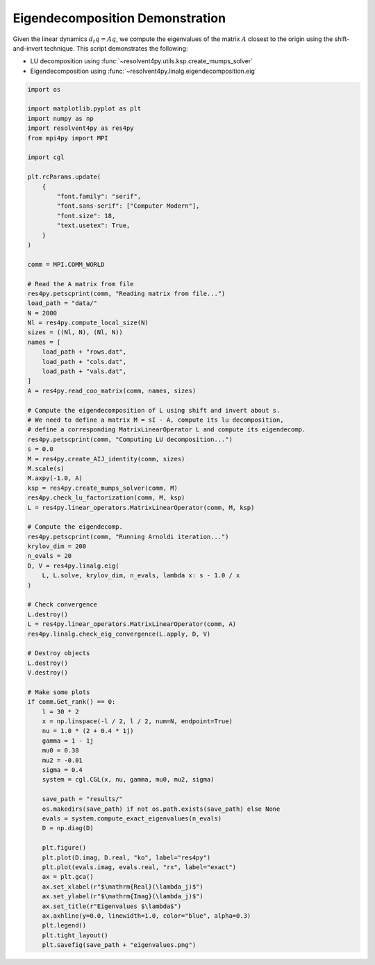 
.. DO NOT EDIT.
.. THIS FILE WAS AUTOMATICALLY GENERATED BY SPHINX-GALLERY.
.. TO MAKE CHANGES, EDIT THE SOURCE PYTHON FILE:
.. "auto_examples/cgl/demonstrate_eigendecomposition.py"
.. LINE NUMBERS ARE GIVEN BELOW.

.. only:: html

    .. note::
        :class: sphx-glr-download-link-note

        :ref:`Go to the end <sphx_glr_download_auto_examples_cgl_demonstrate_eigendecomposition.py>`
        to download the full example code.

.. rst-class:: sphx-glr-example-title

.. _sphx_glr_auto_examples_cgl_demonstrate_eigendecomposition.py:


Eigendecomposition Demonstration
================================

Given the linear dynamics :math:`d_t q = Aq`, we compute the eigenvalues of
the matrix :math:`A` closest to the origin using the shift-and-invert technique.
This script demonstrates the following:

- LU decomposition using :func:`~resolvent4py.utils.ksp.create_mumps_solver`
- Eigendecomposition using 
  :func:`~resolvent4py.linalg.eigendecomposition.eig`

.. GENERATED FROM PYTHON SOURCE LINES 14-104

.. code-block:: Python


    import os

    import matplotlib.pyplot as plt
    import numpy as np
    import resolvent4py as res4py
    from mpi4py import MPI

    import cgl

    plt.rcParams.update(
        {
            "font.family": "serif",
            "font.sans-serif": ["Computer Modern"],
            "font.size": 18,
            "text.usetex": True,
        }
    )

    comm = MPI.COMM_WORLD

    # Read the A matrix from file
    res4py.petscprint(comm, "Reading matrix from file...")
    load_path = "data/"
    N = 2000
    Nl = res4py.compute_local_size(N)
    sizes = ((Nl, N), (Nl, N))
    names = [
        load_path + "rows.dat",
        load_path + "cols.dat",
        load_path + "vals.dat",
    ]
    A = res4py.read_coo_matrix(comm, names, sizes)

    # Compute the eigendecomposition of L using shift and invert about s.
    # We need to define a matrix M = sI - A, compute its lu decomposition,
    # define a corresponding MatrixLinearOperator L and compute its eigendecomp.
    res4py.petscprint(comm, "Computing LU decomposition...")
    s = 0.0
    M = res4py.create_AIJ_identity(comm, sizes)
    M.scale(s)
    M.axpy(-1.0, A)
    ksp = res4py.create_mumps_solver(comm, M)
    res4py.check_lu_factorization(comm, M, ksp)
    L = res4py.linear_operators.MatrixLinearOperator(comm, M, ksp)

    # Compute the eigendecomp.
    res4py.petscprint(comm, "Running Arnoldi iteration...")
    krylov_dim = 200
    n_evals = 20
    D, V = res4py.linalg.eig(
        L, L.solve, krylov_dim, n_evals, lambda x: s - 1.0 / x
    )

    # Check convergence
    L.destroy()
    L = res4py.linear_operators.MatrixLinearOperator(comm, A)
    res4py.linalg.check_eig_convergence(L.apply, D, V)

    # Destroy objects
    L.destroy()
    V.destroy()

    # Make some plots
    if comm.Get_rank() == 0:
        l = 30 * 2
        x = np.linspace(-l / 2, l / 2, num=N, endpoint=True)
        nu = 1.0 * (2 + 0.4 * 1j)
        gamma = 1 - 1j
        mu0 = 0.38
        mu2 = -0.01
        sigma = 0.4
        system = cgl.CGL(x, nu, gamma, mu0, mu2, sigma)

        save_path = "results/"
        os.makedirs(save_path) if not os.path.exists(save_path) else None
        evals = system.compute_exact_eigenvalues(n_evals)
        D = np.diag(D)

        plt.figure()
        plt.plot(D.imag, D.real, "ko", label="res4py")
        plt.plot(evals.imag, evals.real, "rx", label="exact")
        ax = plt.gca()
        ax.set_xlabel(r"$\mathrm{Real}(\lambda_j)$")
        ax.set_ylabel(r"$\mathrm{Imag}(\lambda_j)$")
        ax.set_title(r"Eigenvalues $\lambda$")
        ax.axhline(y=0.0, linewidth=1.0, color="blue", alpha=0.3)
        plt.legend()
        plt.tight_layout()
        plt.savefig(save_path + "eigenvalues.png")


.. _sphx_glr_download_auto_examples_cgl_demonstrate_eigendecomposition.py:

.. only:: html

  .. container:: sphx-glr-footer sphx-glr-footer-example

    .. container:: sphx-glr-download sphx-glr-download-jupyter

      :download:`Download Jupyter notebook: demonstrate_eigendecomposition.ipynb <demonstrate_eigendecomposition.ipynb>`

    .. container:: sphx-glr-download sphx-glr-download-python

      :download:`Download Python source code: demonstrate_eigendecomposition.py <demonstrate_eigendecomposition.py>`

    .. container:: sphx-glr-download sphx-glr-download-zip

      :download:`Download zipped: demonstrate_eigendecomposition.zip <demonstrate_eigendecomposition.zip>`


.. only:: html

 .. rst-class:: sphx-glr-signature

    `Gallery generated by Sphinx-Gallery <https://sphinx-gallery.github.io>`_
